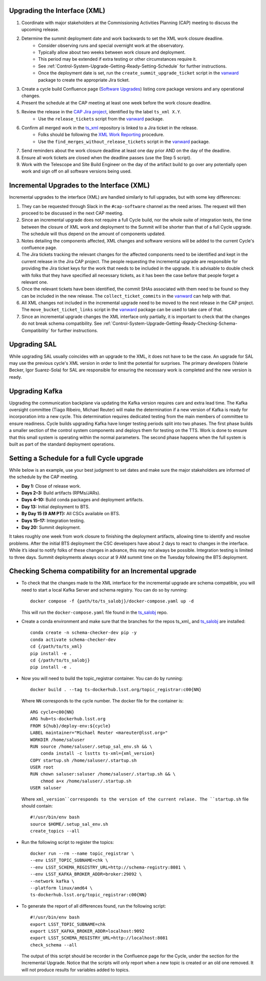 .. _Control-System-Upgrade-Getting-Ready-Upgrading-Interface-XML:

Upgrading the Interface (XML)
=============================

#. Coordinate with major stakeholders at the Commissioning Activities Planning (CAP) meeting to discuss the upcoming release.
#. Determine the summit deployment date and work backwards to set the XML work closure deadline.
    * Consider observing runs and special overnight work at the observatory.
    * Typically allow about two weeks between work closure and deployment.
    * This period may be extended if extra testing or other circumstances require it.
    * See :ref:`Control-System-Upgrade-Getting-Ready-Setting-Schedule` for further instructions.
    * Once the deployment date is set, run the ``create_summit_upgrade_ticket`` script in the vanward_ package to create the appropriate Jira ticket.
#. Create a cycle build Confluence page (`Software Upgrades <https://confluence.lsstcorp.org/pages/viewpage.action?spaceKey=LSSTCOM&title=Software+Upgrades>`_) listing core package versions and any operational changes.
#. Present the schedule at the CAP meeting at least one week before the work closure deadline.
#. Review the release in the `CAP Jira project <https://rubinobs.atlassian.net/projects/CAP?selectedItem=com.atlassian.jira.jira-projects-plugin%3Arelease-page>`_, identified by the label ``ts_xml X.Y``.
    * Use the ``release_tickets`` script from the vanward_  package.
#. Confirm all merged work in the `ts_xml <https://github.com/lsst-ts/ts_xml.git>`_ repository is linked to a Jira ticket in the release.
    * Folks should be following the `XML Work Reporting <https://tssw-developer.lsst.io/development-guidelines/xml/reporting-xml-release-work.html#reporting-xml-release-work>`_ procedure.
    * Use the ``find_merges_without_release_tickets`` script in the vanward_ package.
#. Send reminders about the work closure deadline at least one day prior AND on the day of the deadline.
#. Ensure all work tickets are closed when the deadline passes (use the Step 5 script).
#. Work with the Telescope and Site Build Engineer on the day of the artifact build to go over any potentially open work and sign off on all software versions being used.


Incremental Upgrades to the Interface (XML)
===========================================

Incremental upgrades to the interface (XML) are handled similarly to full upgrades, but with some key differences:

#. They can be requested through Slack in the ``#cap-software`` channel as the need arises. The request will then proceed to be discussed in the next CAP meeting.
#. Since an incremental upgrade does not require a full Cycle build, nor the whole suite of integration tests, the time between the closure of XML work and deployment to the Summit will be shorter than that of a full Cycle upgrade. The schedule will thus depend on the amount of components updated.
#. Notes detailing the components affected, XML changes and software versions will be added to the current Cycle's confluence page. 
#. The Jira tickets tracking the relevant changes for the affected components need to be identified and kept in the current release in the Jira CAP project. The people requesting the incremental upgrade are responsible for providing the Jira ticket keys for the work that needs to be included in the upgrade.
   It is advisable to double check with folks that they have specified all necessary tickets, as it has been the case before that people forget a relevant one.
#. Once the relevant tickets have been identified, the commit SHAs associated with them need to be found so they can be included in the new release. The ``collect_ticket_commits`` in the vanward_ can help with that.
#. All XML changes not included in the incremental upgrade need to be moved to the next release in the CAP project. The ``move_bucket_ticket_links`` script in the vanward_ package can be used to take care of that.
#. Since an incremental upgrade changes the XML interface only partially, it is important to check that the changes do not break schema compatibility. See :ref:`Control-System-Upgrade-Getting-Ready-Checking-Schema-Compatibility` for further instructions.

Upgrading SAL
=============

While upgrading SAL usually coincides with an upgrade to the XML, it does not have to be the case.
An upgrade for SAL may use the previous cycle's XML version in order to limit the potential for surprises.
The primary developers (Valerie Becker, Igor Suarez-Sola) for SAL are responsible for ensuring the necessary work is completed and the new version is ready.


Upgrading Kafka
==========================

Upgrading the communication backplane via updating the Kafka version requires care and extra lead time.
The Kafka oversight committee (Tiago Ribeiro, Michael Reuter) will make the determination if a new version of Kafka is ready for incorporation into a new cycle.
This determination requires dedicated testing from the main members of committee to ensure readiness.
Cycle builds upgrading Kafka have longer testing periods split into two phases.
The first phase builds a smaller section of the control system components and deploys them for testing on the TTS.
Work is done to ensure that this small system is operating within the normal parameters.
The second phase happens when the full system is built as part of the standard deployment operations.


.. _Control-System-Upgrade-Getting-Ready-Setting-Schedule:

Setting a Schedule for a full Cycle upgrade
=============================================

While below is an example, use your best judgment to set dates and make sure the major stakeholders are informed of the schedule by the CAP meeting.

* **Day 1:** Close of release work.  
* **Days 2–3:** Build artifacts (RPMs/JARs).  
* **Days 4–10:** Build conda packages and deployment artifacts.  
* **Day 13:** Initial deployment to BTS.  
* **By Day 15 (9 AM PT):** All CSCs available on BTS.  
* **Days 15–17:** Integration testing.  
* **Day 20:** Summit deployment.

It takes roughly one week from work closure to finishing the deployment artifacts, allowing time to identify and resolve problems.
After the initial BTS deployment the CSC developers have about 2 days to react to changes in the interface. While it’s ideal to notify folks of these changes in advance, this may not always be possible.  
Integration testing is limited to three days.  
Summit deployments always occur at 9 AM summit time on the Tuesday following the BTS deployment.

.. _Control-System-Upgrade-Getting-Ready-Checking-Schema-Compatibility:

Checking Schema compatibility for an Incremental upgrade
========================================================

* To check that the changes made to the XML interface for the incremental upgrade are schema compatible, you will need to start a local Kafka Server and schema registry.
  You can do so by running::

    docker compose -f {path/to/ts_salobj}/docker-compose.yaml up -d

  This will run the ``docker-compose.yaml`` file found in the ts_salobj_ repo.

* Create a conda environment and make sure that the branches for the repos ts_xml_ and ts_salobj_ are installed::

    conda create -n schema-checker-dev pip -y
    conda activate schema-checker-dev
    cd {/path/to/ts_xml}
    pip install -e .   
    cd {/path/to/ts_salobj}
    pip install -e .

* Now you will need to build the topic_registrar container. 
  You can do by running::

    docker build . --tag ts-dockerhub.lsst.org/topic_registrar:c00{NN}

  Where ``NN`` corresponds to the cycle number. The docker file for the container is::

    ARG cycle=c00{NN}
    ARG hub=ts-dockerhub.lsst.org
    FROM ${hub}/deploy-env:${cycle}
    LABEL maintainer="Michael Reuter <mareuter@lsst.org>"
    WORKDIR /home/saluser
    RUN source /home/saluser/.setup_sal_env.sh && \
        conda install -c lsstts ts-xml={xml_version}
    COPY startup.sh /home/saluser/.startup.sh
    USER root
    RUN chown saluser:saluser /home/saluser/.startup.sh && \
        chmod a+x /home/saluser/.startup.sh
    USER saluser

  Where ``xml_version``corresponds to the version of the current relase. 
  The ``startup.sh`` file should contain::

    #!/usr/bin/env bash
    source $HOME/.setup_sal_env.sh
    create_topics --all

* Run the following script to register the topics::
  
    docker run --rm --name topic_registrar \
    --env LSST_TOPIC_SUBNAME=chk \
    --env LSST_SCHEMA_REGISTRY_URL=http://schema-registry:8081 \
    --env LSST_KAFKA_BROKER_ADDR=broker:29092 \
    --network kafka \
    --platform linux/amd64 \
    ts-dockerhub.lsst.org/topic_registrar:c00{NN}

* To generate the report of all differences found, run the following script::

    #!/usr/bin/env bash
    export LSST_TOPIC_SUBNAME=chk
    export LSST_KAFKA_BROKER_ADDR=localhost:9092
    export LSST_SCHEMA_REGISTRY_URL=http://localhost:8081
    check_schema --all
  
  The output of this script should be recorder in the Confluence page for the Cycle, under the section for the Incremental Upgrade.
  Notice that the scripts will only report when a new topic is created or an old one removed.
  It will not produce results for variables added to topics.

.. _ts_xml: https://github/lsst-ts/ts_xml
.. _ts_salobj: https://github.com/lsst-ts/ts_salobj
.. _vanward: https://vanward.lsst.io
